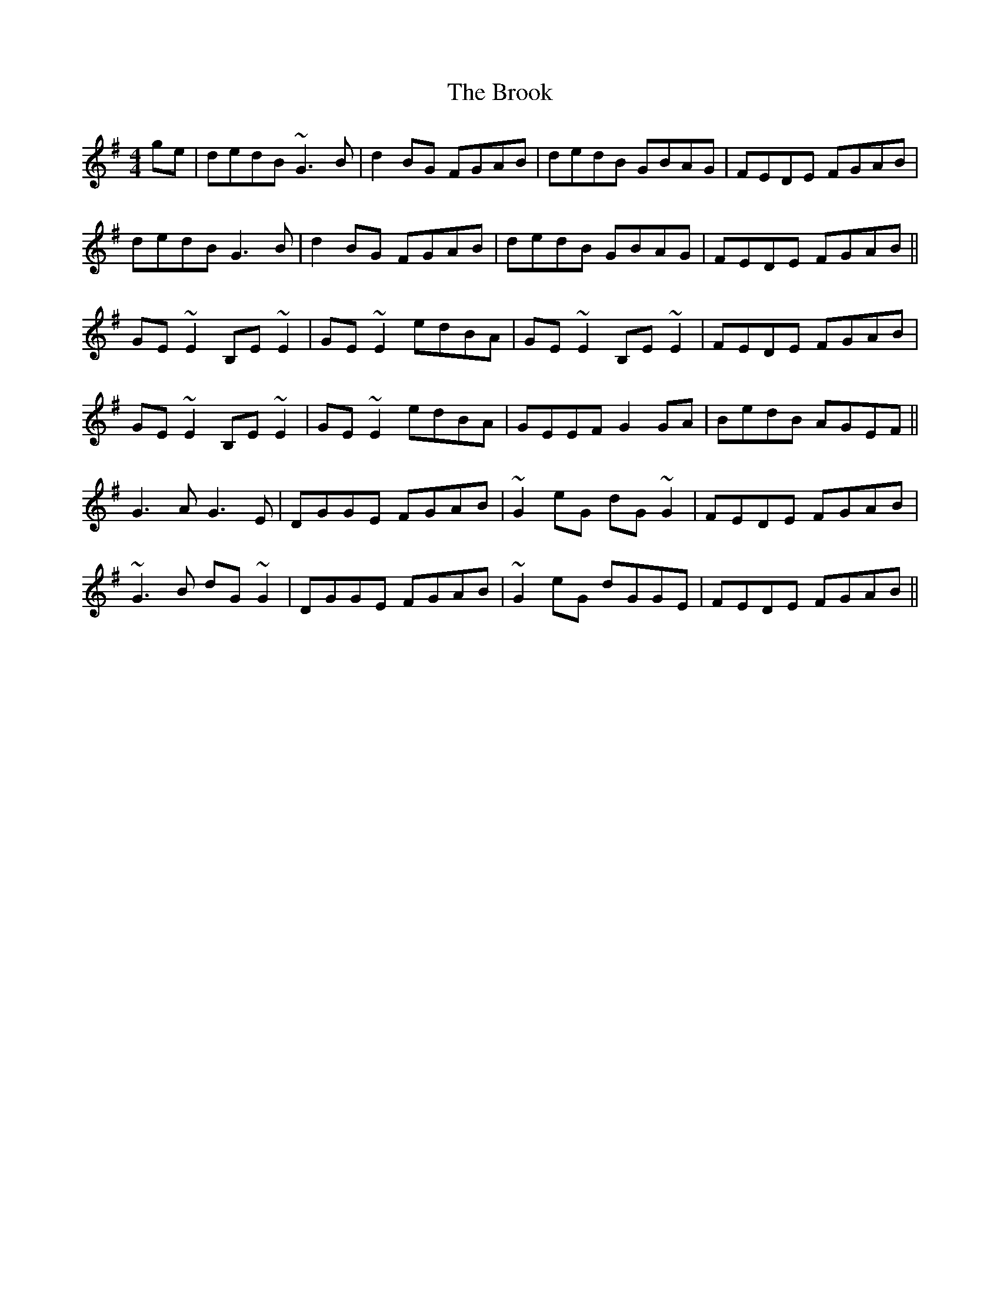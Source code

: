 X: 5273
T: Brook, The
R: reel
M: 4/4
K: Gmajor
ge|dedB ~G3B|d2BG FGAB|dedB GBAG|FEDE FGAB|
dedB G3B|d2BG FGAB|dedB GBAG|FEDE FGAB||
GE~E2 B,E~E2|GE~E2 edBA|GE~E2 B,E~E2|FEDE FGAB|
GE~E2 B,E~E2|GE~E2 edBA|GEEF G2GA|BedB AGEF||
G3A G3E|DGGE FGAB|~G2eG dG~G2|FEDE FGAB|
~G3B dG~G2|DGGE FGAB|~G2eG dGGE|FEDE FGAB||

